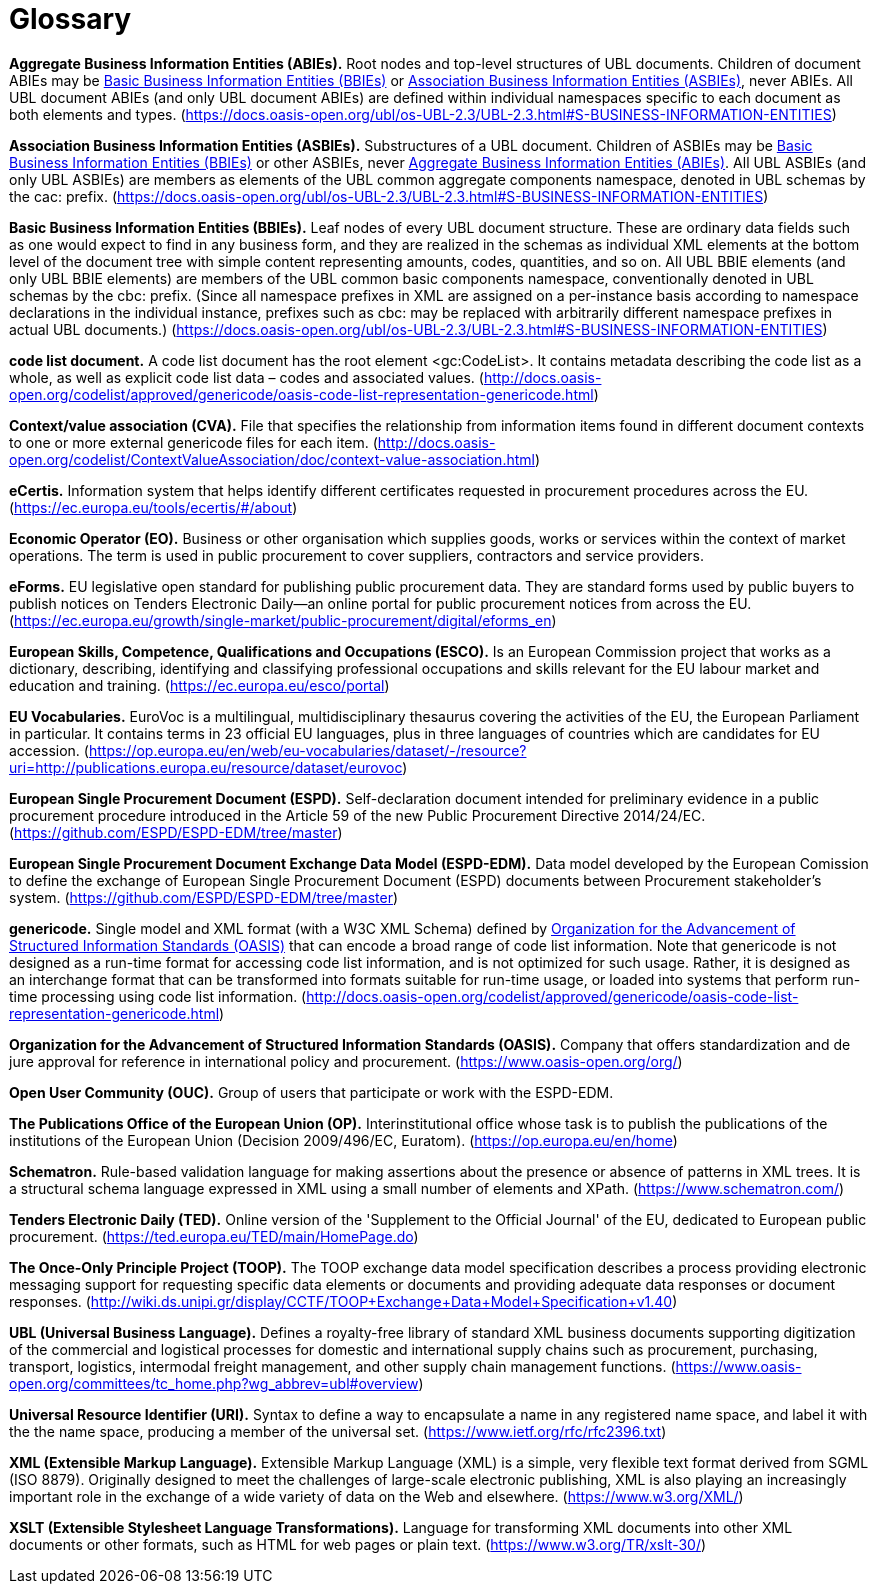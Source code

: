
= Glossary

[[abies,Aggregate Business Information Entities (ABIEs)]]
*Aggregate Business Information Entities (ABIEs).* Root nodes and top-level structures of UBL documents. Children of document ABIEs may be <<bbies>> or <<asbies>>, never ABIEs. All UBL document ABIEs (and only UBL document ABIEs) are defined within individual namespaces specific to each document as both elements and types. (https://docs.oasis-open.org/ubl/os-UBL-2.3/UBL-2.3.html#S-BUSINESS-INFORMATION-ENTITIES)

[[asbies,Association Business Information Entities (ASBIEs)]]
*Association Business Information Entities (ASBIEs).* Substructures of a UBL document. Children of ASBIEs may be <<bbies>> or other ASBIEs, never <<abies>>. All UBL ASBIEs (and only UBL ASBIEs) are members as elements of the UBL common aggregate components namespace, denoted in UBL schemas by the cac: prefix. (https://docs.oasis-open.org/ubl/os-UBL-2.3/UBL-2.3.html#S-BUSINESS-INFORMATION-ENTITIES)

[[bbies,Basic Business Information Entities (BBIEs)]]
*Basic Business Information Entities (BBIEs).* Leaf nodes of every UBL document structure. These are ordinary data fields such as one would expect to find in any business form, and they are realized in the schemas as individual XML elements at the bottom level of the document tree with simple content representing amounts, codes, quantities, and so on. All UBL BBIE elements (and only UBL BBIE elements) are members of the UBL common basic components namespace, conventionally denoted in UBL schemas by the cbc: prefix. (Since all namespace prefixes in XML are assigned on a per-instance basis according to namespace declarations in the individual instance, prefixes such as cbc: may be replaced with arbitrarily different namespace prefixes in actual UBL documents.) (https://docs.oasis-open.org/ubl/os-UBL-2.3/UBL-2.3.html#S-BUSINESS-INFORMATION-ENTITIES)

[[code-list-document,code list document]]
*code list document.* A code list document has the root element <gc:CodeList>. It contains metadata describing the code
list as a whole, as well as explicit code list data – codes and associated values. (http://docs.oasis-open.org/codelist/approved/genericode/oasis-code-list-representation-genericode.html)

[[cva,CVA]]
*Context/value association (CVA).* File that specifies the relationship from information items found in different document contexts to one or more external genericode files for each item. (http://docs.oasis-open.org/codelist/ContextValueAssociation/doc/context-value-association.html)

[[ecertis,eCertis]]
*eCertis.* Information system that helps identify different certificates requested in procurement procedures across the EU. (https://ec.europa.eu/tools/ecertis/#/about)

[[eo,Economic Operator (EO)]]
*Economic Operator (EO).* Business or other organisation which supplies goods, works or services within the context of market operations. The term is used in public procurement to cover suppliers, contractors and service providers.

[[eforms,eForms]]
*eForms.* EU legislative open standard for publishing public procurement data. They are standard forms used by public buyers to publish notices on Tenders Electronic Daily—an online portal for public procurement notices from across the EU. (https://ec.europa.eu/growth/single-market/public-procurement/digital/eforms_en)

[[esco,European Skills, Competence, Qualifications and Occupations (ESCO)]]
*European Skills, Competence, Qualifications and Occupations (ESCO).* Is an European Commission project that works as a dictionary, describing, identifying and classifying professional occupations and skills relevant for the EU labour market and education and training. (https://ec.europa.eu/esco/portal)

[[eu-vocs,EU Vocabularies]]
*EU Vocabularies.* EuroVoc is a multilingual, multidisciplinary thesaurus covering the activities of the EU, the European Parliament in particular. It contains terms in 23 official EU languages, plus in three languages of countries which are candidates for EU accession. (https://op.europa.eu/en/web/eu-vocabularies/dataset/-/resource?uri=http://publications.europa.eu/resource/dataset/eurovoc)

[[espd,European Single Procurement Document (ESPD)]]
*European Single Procurement Document (ESPD).* Self-declaration document intended for preliminary evidence in a public procurement procedure introduced in the Article 59 of the new Public Procurement Directive 2014/24/EC. (https://github.com/ESPD/ESPD-EDM/tree/master)

[[espd-edm,European Single Procurement Document Exchange Data Model (ESPD-EDM)]]
*European Single Procurement Document Exchange Data Model (ESPD-EDM).* Data model developed by the European Comission to define the exchange of European Single Procurement Document (ESPD) documents between Procurement stakeholder’s system. (https://github.com/ESPD/ESPD-EDM/tree/master)

[[gc,genericode]]
*genericode.* Single model and XML format (with a W3C XML Schema)  defined by <<oasis>> that can encode a broad range of code list information. Note that genericode is not designed as a run-time format for accessing code list information, and is not optimized for such usage.  Rather, it is designed as an interchange format that can be transformed into formats suitable for run-time usage, or loaded into systems that perform run-time processing using code list information. (http://docs.oasis-open.org/codelist/approved/genericode/oasis-code-list-representation-genericode.html)

[[oasis,Organization for the Advancement of Structured Information Standards (OASIS)]]
*Organization for the Advancement of Structured Information Standards (OASIS).* Company that offers standardization and de jure approval for reference in international policy and procurement. (https://www.oasis-open.org/org/)

[[ouc,Open User Community (OUC)]]
*Open User Community (OUC).* Group of users that participate or work with the ESPD-EDM.

[[op,The Publications Office of the European Union (OP)]]
*The Publications Office of the European Union (OP).* Interinstitutional office whose task is to publish the publications of the institutions of the European Union (Decision 2009/496/EC, Euratom). (https://op.europa.eu/en/home)

[[sch,Schematron]]
*Schematron.* Rule-based validation language for making assertions about the presence or absence of patterns in XML trees. It is a structural schema language expressed in XML using a small number of elements and XPath. (https://www.schematron.com/)

[[ted,TED]]
*Tenders Electronic Daily (TED).* Online version of the 'Supplement to the Official Journal' of the EU, dedicated to European public procurement. (https://ted.europa.eu/TED/main/HomePage.do)

[[toop,The Once-Only Principle Project (TOOP)]]
*The Once-Only Principle Project (TOOP).* The TOOP exchange data model specification describes a process providing electronic messaging support for requesting specific data elements or documents and providing adequate data responses or document responses. (http://wiki.ds.unipi.gr/display/CCTF/TOOP+Exchange+Data+Model+Specification+v1.40)

[[ubl,UBL (Universal Business Language)]]
*UBL (Universal Business Language).* Defines a royalty-free library of standard XML business documents supporting digitization of the commercial and logistical processes for domestic and international supply chains such as procurement, purchasing, transport, logistics, intermodal freight management, and other supply chain management functions. (https://www.oasis-open.org/committees/tc_home.php?wg_abbrev=ubl#overview)

[[uri,Universal Resource Identifier (URI)]]
*Universal Resource Identifier (URI).* Syntax to define a way to encapsulate a name in any registered name space, and label it with the the name space, producing a member of the universal set. (https://www.ietf.org/rfc/rfc2396.txt)

[[xml,XML (Extensible Markup Language)]]
*XML (Extensible Markup Language).* Extensible Markup Language (XML) is a simple, very flexible text format derived from SGML (ISO 8879). Originally designed to meet the challenges of large-scale electronic publishing, XML is also playing an increasingly important role in the exchange of a wide variety of data on the Web and elsewhere. (https://www.w3.org/XML/)

[[xslt,XSLT (Extensible Stylesheet Language Transformations)]]
*XSLT (Extensible Stylesheet Language Transformations).* Language for transforming XML documents into other XML documents or other formats, such as HTML for web pages or plain text. (https://www.w3.org/TR/xslt-30/)
